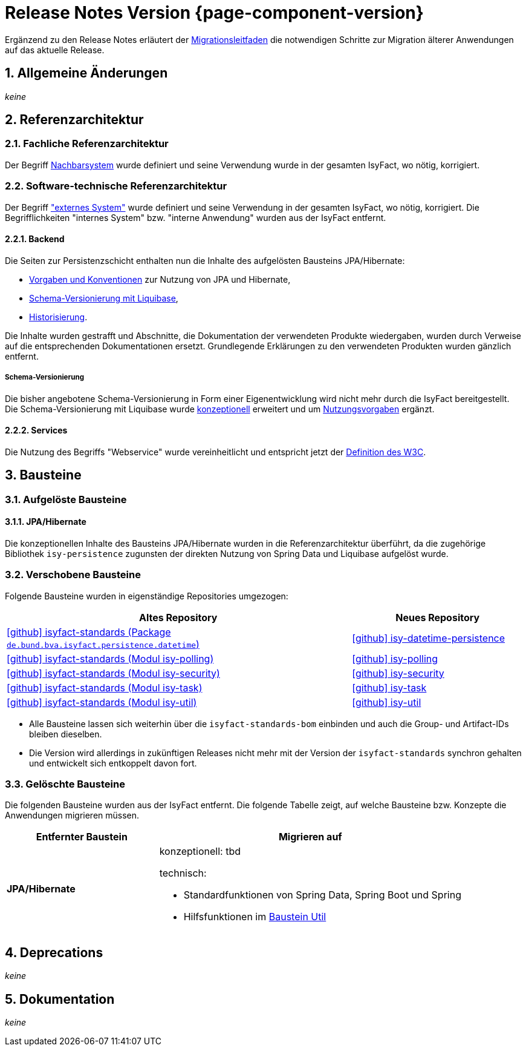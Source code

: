 = Release Notes Version {page-component-version}
:icons: font
:sectnums:

Ergänzend zu den Release Notes erläutert der xref:release:migrationsleitfaden.adoc[Migrationsleitfaden] die notwendigen Schritte zur Migration älterer Anwendungen auf das aktuelle Release.


[[kapitel-aenderungen]]
== Allgemeine Änderungen

_keine_

[[kapitel-referenzarchitektur]]
== Referenzarchitektur

=== Fachliche Referenzarchitektur

Der Begriff xref:glossary::terms-definitions.adoc#nachbarsystem[Nachbarsystem] wurde definiert und seine Verwendung wurde in der gesamten IsyFact, wo nötig, korrigiert.

=== Software-technische Referenzarchitektur

Der Begriff xref:glossary::terms-definitions.adoc#externes-system["externes System"] wurde definiert und seine Verwendung in der gesamten IsyFact, wo nötig, korrigiert.
Die Begrifflichkeiten "internes System" bzw. "interne Anwendung" wurden aus der IsyFact entfernt.

==== Backend

Die Seiten zur Persistenzschicht enthalten nun die Inhalte des aufgelösten Bausteins JPA/Hibernate:

* xref:referenzarchitektur:software-technisch/backend/persistenz/vorgaben-konventionen.adoc[Vorgaben und Konventionen] zur Nutzung von JPA und Hibernate,
* xref:referenzarchitektur:software-technisch/backend/persistenz/liquibase.adoc[Schema-Versionierung mit Liquibase],
* xref:referenzarchitektur:software-technisch/backend/persistenz/historisierung.adoc[Historisierung].

Die Inhalte wurden gestrafft und Abschnitte, die Dokumentation der verwendeten Produkte wiedergaben, wurden durch Verweise auf die entsprechenden Dokumentationen ersetzt.
Grundlegende Erklärungen zu den verwendeten Produkten wurden gänzlich entfernt.

===== Schema-Versionierung

Die bisher angebotene Schema-Versionierung in Form einer Eigenentwicklung wird nicht mehr durch die IsyFact bereitgestellt.
Die Schema-Versionierung mit Liquibase wurde xref:referenzarchitektur:software-technisch/backend/persistenz/liquibase.adoc[konzeptionell] erweitert und um xref:referenzarchitektur:software-technisch/backend/persistenz/liquibase-umsetzung.adoc[Nutzungsvorgaben] ergänzt.

==== Services

Die Nutzung des Begriffs "Webservice" wurde vereinheitlicht und entspricht jetzt der https://www.w3.org/TR/ws-arch/#whatis[Definition des W3C].


[[kapitel-bausteine]]
== Bausteine

=== Aufgelöste Bausteine

==== JPA/Hibernate

Die konzeptionellen Inhalte des Bausteins JPA/Hibernate wurden in die Referenzarchitektur überführt, da die zugehörige Bibliothek `isy-persistence` zugunsten der direkten Nutzung von Spring Data und Liquibase aufgelöst wurde.

=== Verschobene Bausteine
Folgende Bausteine wurden in eigenständige Repositories umgezogen:

[cols="2,1",options="header"]
|===
|Altes Repository
|Neues Repository

|https://github.com/IsyFact/isyfact-standards/tree/release/4.x/isy-persistence/src/main/java/de/bund/bva/isyfact/persistence/datetime[icon:github[] isyfact-standards (Package `de.bund.bva.isyfact.persistence.datetime`)]
|https://github.com/IsyFact/isy-datetime-persistence[icon:github[] isy-datetime-persistence]

|https://github.com/IsyFact/isyfact-standards/tree/release/4.x/isy-polling[icon:github[] isyfact-standards (Modul isy-polling)]
|https://github.com/IsyFact/isy-polling[icon:github[] isy-polling]

|https://github.com/IsyFact/isyfact-standards/tree/release/4.x/isy-security[icon:github[] isyfact-standards (Modul isy-security)]
|https://github.com/IsyFact/isy-security[icon:github[] isy-security]

|https://github.com/IsyFact/isyfact-standards/tree/release/4.x/isy-task[icon:github[] isyfact-standards (Modul isy-task)]
|https://github.com/IsyFact/isy-task[icon:github[] isy-task]

|https://github.com/IsyFact/isyfact-standards/tree/release/4.x/isy-util[icon:github[] isyfact-standards (Modul isy-util)]
|https://github.com/IsyFact/isy-util[icon:github[] isy-util]

|===

* Alle Bausteine lassen sich weiterhin über die `isyfact-standards-bom` einbinden und auch die Group- und Artifact-IDs bleiben dieselben.
* Die Version wird allerdings in zukünftigen Releases nicht mehr mit der Version der `isyfact-standards` synchron gehalten und entwickelt sich entkoppelt davon fort.
//* Die Bausteine besitzen keinerlei Abhängigkeiten auf die restliche IsyFact mehr.
//Sie setzen allein Java 17 voraus.
//So können sie auch in Anwendungen integriert werden, die noch auf einem älteren Stand der IsyFact beruhen.

=== Gelöschte Bausteine

Die folgenden Bausteine wurden aus der IsyFact entfernt.
Die folgende Tabelle zeigt, auf welche Bausteine bzw. Konzepte die Anwendungen migrieren müssen.

[cols="1s,2",options="header"]
|===
|Entfernter Baustein|Migrieren auf
|JPA/Hibernate
a|konzeptionell: tbd
// TODO Zielort der Dokumentation ergänzen.

technisch:

* Standardfunktionen von Spring Data, Spring Boot und Spring
* Hilfsfunktionen im xref:util::konzept.adoc#persistence[Baustein Util]

|===


[[kapitel-deprecations]]
== Deprecations

_keine_

[[kapitel-dokumentation]]
== Dokumentation

_keine_

